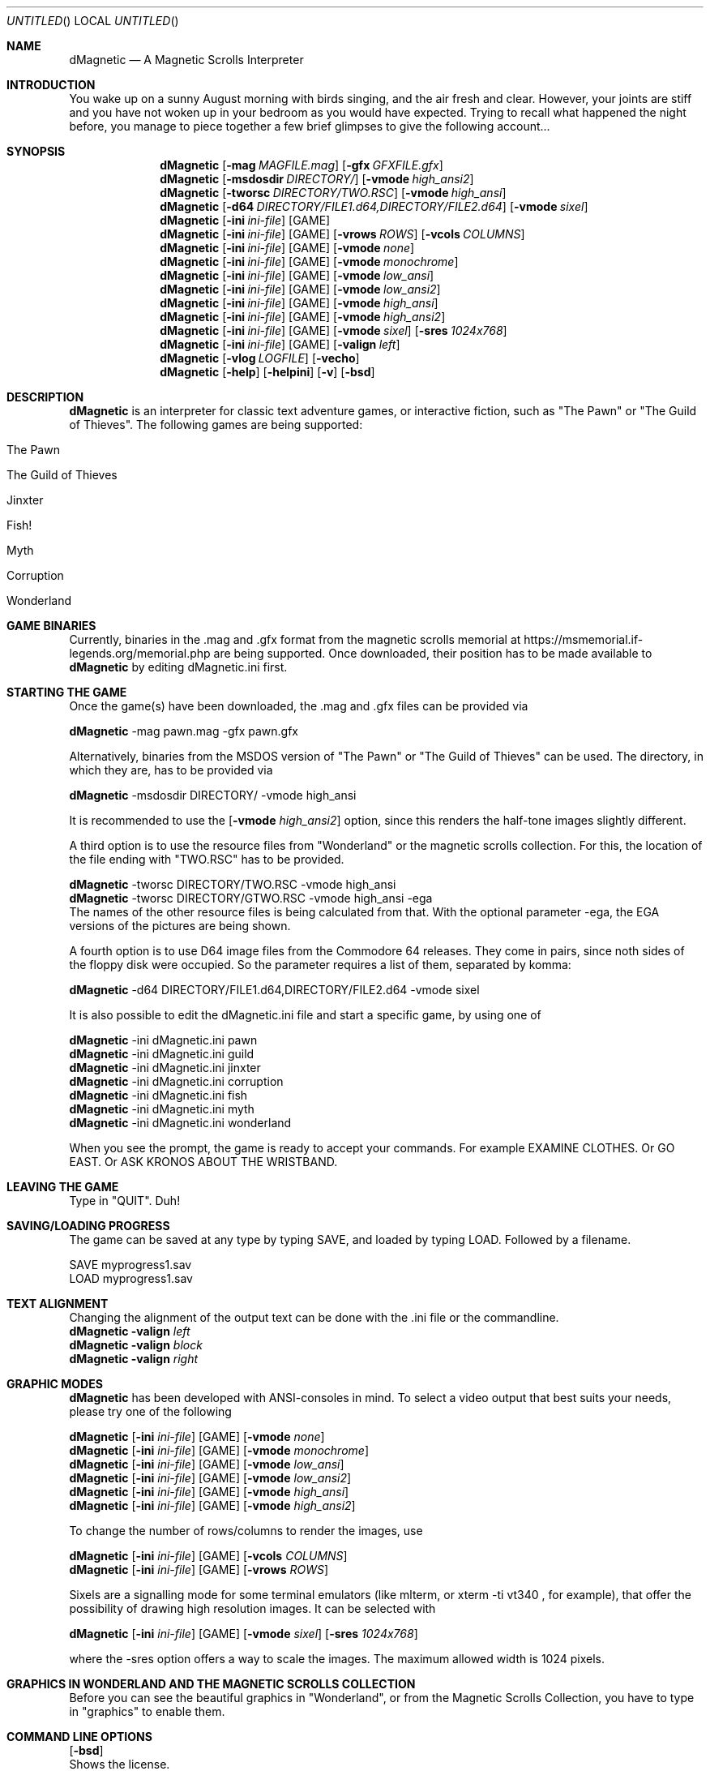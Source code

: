 .\" Process this file with
.\" groff -man -Tascii dMagnetic.1
.\"
.Dd July 08th, 2020
.Os OpenBSD 
.Dt dMagnetic 1
.
.Sh NAME
.Nm dMagnetic
.Nd A Magnetic Scrolls Interpreter
.
.
.Sh INTRODUCTION
You wake up on a sunny August morning with birds singing, and the air fresh and clear. However, your joints are stiff and you have not woken up in your bedroom as you would have expected. Trying to recall what happened the night before, you manage to piece together a few brief glimpses to give the following account...
.Sh SYNOPSIS
.
.Nm
.Op Fl mag Ar MAGFILE.mag
.Op Fl gfx Ar GFXFILE.gfx
.br
.Nm
.Op Fl msdosdir Ar DIRECTORY/
.Op Fl vmode Ar high_ansi2
.br
.Nm
.Op Fl tworsc Ar DIRECTORY/TWO.RSC
.Op Fl vmode Ar high_ansi
.br
.Nm
.Op Fl d64 Ar DIRECTORY/FILE1.d64,DIRECTORY/FILE2.d64
.Op Fl vmode Ar sixel
.br
.Nm
.Op Fl ini Ar ini-file 
.Op GAME
.br
.Nm
.Op Fl ini Ar ini-file 
.Op GAME
.Op Fl vrows Ar ROWS
.Op Fl vcols Ar COLUMNS
.br
.Nm
.Op Fl ini Ar ini-file 
.Op GAME
.Op Fl vmode Ar none
.br
.Nm
.Op Fl ini Ar ini-file 
.Op GAME
.Op Fl vmode Ar monochrome
.br
.Nm
.Op Fl ini Ar ini-file 
.Op GAME
.Op Fl vmode Ar low_ansi
.br
.Nm
.Op Fl ini Ar ini-file 
.Op GAME
.Op Fl vmode Ar low_ansi2
.br
.Nm
.Op Fl ini Ar ini-file 
.Op GAME
.Op Fl vmode Ar high_ansi
.br
.Nm
.Op Fl ini Ar ini-file 
.Op GAME
.Op Fl vmode Ar high_ansi2
.br
.Nm
.Op Fl ini Ar ini-file 
.Op GAME
.Op Fl vmode Ar sixel
.Op Fl sres Ar 1024x768
.br
.Nm
.Op Fl ini Ar ini-file 
.Op GAME
.Op Fl valign Ar left
.br
.Nm
.Op Fl vlog Ar LOGFILE 
.Op Fl vecho
.Nm
.Op Fl help
.Op Fl helpini
.Op Fl v
.Op Fl bsd
.Sh DESCRIPTION
.Nm
is an interpreter for classic text adventure games, or interactive fiction, such as "The Pawn" or "The Guild of Thieves". The following games are being supported:
.Bl -tag -width 10
.It "The Pawn"
.It "The Guild of Thieves"
.It "Jinxter"
.It "Fish!"
.It "Myth"
.It "Corruption"
.It "Wonderland"
.El
.
.Sh GAME BINARIES
Currently, binaries in the .mag and .gfx format from the 
magnetic scrolls memorial at
https://msmemorial.if-legends.org/memorial.php 
are being supported. 
Once downloaded, their position has to be made available to 
.Nm
by editing dMagnetic.ini first. 
.Sh STARTING THE GAME
Once the game(s) have been downloaded, the .mag and .gfx files can be provided via
.Pp
.Nm
-mag pawn.mag -gfx pawn.gfx
.Pp
Alternatively, binaries from the MSDOS version of 
"The Pawn"
or
"The Guild of Thieves"
can be used. The directory, in which they are, has to be provided via
.Pp
.Nm
-msdosdir DIRECTORY/ -vmode high_ansi
.Pp 
It is recommended to use the 
.Op Fl vmode Ar high_ansi2
option, since this renders the half-tone images slightly different.
.Pp
A third option is to use the resource files from "Wonderland" or the magnetic scrolls collection. For this, the location of the file ending with "TWO.RSC" has to be provided.
.Pp
.Nm
-tworsc DIRECTORY/TWO.RSC -vmode high_ansi
.br
.Nm
-tworsc DIRECTORY/GTWO.RSC -vmode high_ansi -ega
.br
The names of the other resource files is being calculated from that. With the optional parameter -ega, the EGA versions of the pictures are being shown.
.Pp
A fourth option is to use D64 image files from the Commodore 64 releases. They come in pairs, since noth sides of the floppy disk were occupied. So the parameter requires a list of them, separated by komma:
.Pp
.Nm
-d64 DIRECTORY/FILE1.d64,DIRECTORY/FILE2.d64 -vmode sixel
.Pp
It is also possible to edit the dMagnetic.ini file and start a specific game, by using one of
.Pp
.Nm
-ini dMagnetic.ini pawn
.br
.Nm
-ini dMagnetic.ini guild
.br
.Nm
-ini dMagnetic.ini jinxter
.br
.Nm
-ini dMagnetic.ini corruption
.br
.Nm
-ini dMagnetic.ini fish
.br
.Nm
-ini dMagnetic.ini myth
.br
.Nm
-ini dMagnetic.ini wonderland
.Pp
When you see the prompt, the game is ready to accept your commands. For example EXAMINE CLOTHES. Or GO EAST. Or ASK KRONOS ABOUT THE WRISTBAND.
.br
.Sh LEAVING THE GAME
Type in "QUIT". Duh!
.Sh SAVING/LOADING PROGRESS
The game can be saved at any type by typing SAVE, and loaded by typing LOAD. Followed by a filename.
.Pp
SAVE myprogress1.sav
.br
LOAD myprogress1.sav
.Sh TEXT ALIGNMENT
Changing the alignment of the output text can be done with the .ini file or the commandline.
.br
.Nm Fl valign Ar left
.br
.Nm Fl valign Ar block
.br
.Nm Fl valign Ar right
.br
.Sh GRAPHIC MODES
.Nm
has been developed with ANSI-consoles in mind. To select a video output that best suits your needs, please try one of the following
.
.Pp
.Nm
.Op Fl ini Ar ini-file 
.Op GAME
.Op Fl vmode Ar none
.br
.Nm
.Op Fl ini Ar ini-file 
.Op GAME
.Op Fl vmode Ar monochrome
.br
.Nm
.Op Fl ini Ar ini-file 
.Op GAME
.Op Fl vmode Ar low_ansi
.br
.Nm
.Op Fl ini Ar ini-file 
.Op GAME
.Op Fl vmode Ar low_ansi2
.br
.Nm
.Op Fl ini Ar ini-file 
.Op GAME
.Op Fl vmode Ar high_ansi
.br
.Nm
.Op Fl ini Ar ini-file 
.Op GAME
.Op Fl vmode Ar high_ansi2
.br
.Pp
To change the number of rows/columns to render the images, use
.Pp
.Nm
.Op Fl ini Ar ini-file 
.Op GAME
.Op Fl vcols Ar COLUMNS
.br
.Nm
.Op Fl ini Ar ini-file 
.Op GAME
.Op Fl vrows Ar ROWS
.Pp
Sixels are a signalling mode for some terminal emulators (like mlterm, or xterm -ti vt340
, for example), that offer the possibility of drawing high resolution images. It can be selected with
.Pp
.Nm
.Op Fl ini Ar ini-file 
.Op GAME
.Op Fl vmode Ar sixel
.Op Fl sres Ar 1024x768
.Pp
where the -sres 
option offers a way to scale the images. The maximum allowed width is 1024 pixels.
.Sh GRAPHICS IN WONDERLAND AND THE MAGNETIC SCROLLS COLLECTION
Before you can see the beautiful graphics in "Wonderland", or from the Magnetic Scrolls Collection, you have to type in "graphics" to enable them.
.Sh COMMAND LINE OPTIONS
.Op Fl bsd
.br
Shows the license.
.Pp
.Op Fl Fl help
.br
Shows the detailed help.
.Pp
.Op Fl Fl helpini
.br
Shows an example for a working dMagnetic.ini file.
.Pp
.Op Fl mag Ar MAGFILE.mag
.Op Fl gfx Ar GFXFILE.gfx
.br
.Pp
.Op Fl msdosdir Ar DIRECTORY/
.br
.Pp
.Op Fl tworsc Ar DIRECTORY/TWO.RSC
.br
.Pp
.Op Fl d64 Ar DIRECTORY/FILE1.d64,DIRECTORY/FILE2.d64
.br
.Nm
is a Magnetic Scrolls Interpreter. To actually play the games, their binaries have to be provided. Either in the .mag and .gfx format from https://msmemorial.if-legends.org/magnetic.php, as the name of the directory in which the original MS-DOS version can be found, the location and the name of the second resource file TWO.RSC, or as D64-images from the Commodore 64 releases.
.Pp
.Op Fl ini Ar dMagnetic.ini pawn
.br
.Op Fl ini Ar dMagnetic.ini guild
.br
.Op Fl ini Ar dMagnetic.ini jinxter
.br
.Op Fl ini Ar dMagnetic.ini corruption
.br
.Op Fl ini Ar dMagnetic.ini fish
.br
.Op Fl ini Ar dMagnetic.ini pawn
.br
.Op Fl ini Ar dMagnetic.ini myth
.br
.Op Fl ini Ar dMagnetic.ini wonderland
.br
An alternative way to provide the location of the .mag and .gfx, or the directory name, is through a dMagnetic.ini file. See helpini or
.Xr dMagneticini 5
for an example of a working dMagnetic.ini file.
.br
IT SHOULD BE NOTED that the default location for dMagnetic.ini is in the user's home directory. If the file is located there, "The Pawn", for example, can be started by typing
.br
.Nm
pawn
.br
.Pp
.Op Fl rmode Ar pseudo
.Op Fl rseed Ar SEED
.br
.Op Fl rmode Ar real
.br
Certain elements of the game rely on chance. For this, the virtual machine within
.Nm
offers two possibilities: Playing against a "pseudo" random generator, which results in a certain degree of determinism. On the other hand, playing with "real" random values from the operating system, allows for a completely new experience. 
.Pp
.Op Fl vrows Ar ROWS
.br
.Op Fl vcols Ar COLUMNS
.br
.Nm
has been designed with terminal windows as main output in mind. The terminal window has a fixed number of rows and columns to print out text. Its size is limited, but it is used by 
.Nm
to render the beautiful BEAUTIFUL pictures as well. To restrict the space in which they are rendered (in glorious ANSI art), those command set the upper limits.
.br
.Pp
.Op Fl vecho
.br
When trying to run
.Nm
and redirecting the output into a file, the inputs are missing. This option reprints what was typed in, to allow for a spoilery script.
.Pp
.Op Fl vlog Ar LOGFILE.log
.br
Sort of a travel journal, this option lets you write the commands that where typed into a file.
.br
.Pp
.Op Fl vmode Ar none
.br
.Op Fl vmode Ar monochrome
.br
.Op Fl vmode Ar low_ansi
.br
.Op Fl vmode Ar low_ansi2
.br
.Op Fl vmode Ar high_ansi
.br
.Op Fl vmode Ar high_ansi2
.br
.Op Fl vmode Ar sixel
.Op Fl sres Ar 1024x768
.br
This option allows for selecting a different mode to render the images, should the actual one prove to be unsuitable for the preferred terminal program.
.br
.Pp
.Op Fl version
.br
Shows the current version of
.Nm
.
.Sh BUGS
Report bugs to
.An Aq dettus@dettus.net .
Make sure to include DMAGNETIC somewhere in the subject.
.Sh AUTHOR
Written by
.An Thomas Dettbarn
.Sh SEE ALSO
.Xr dMagneticini 5
